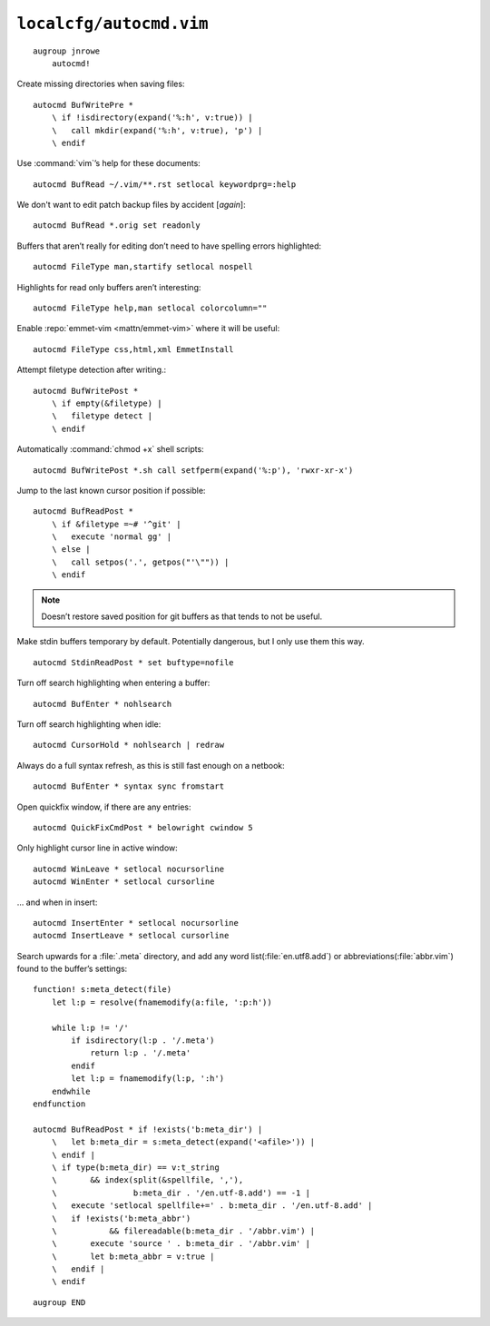 ``localcfg/autocmd.vim``
========================

::

    augroup jnrowe
        autocmd!

Create missing directories when saving files::

        autocmd BufWritePre *
            \ if !isdirectory(expand('%:h', v:true)) |
            \   call mkdir(expand('%:h', v:true), 'p') |
            \ endif

Use :command:`vim`’s help for these documents::

        autocmd BufRead ~/.vim/**.rst setlocal keywordprg=:help

We don't want to edit patch backup files by accident [*again*]::

        autocmd BufRead *.orig set readonly

Buffers that aren’t really for editing don’t need to have spelling errors
highlighted::

        autocmd FileType man,startify setlocal nospell

Highlights for read only buffers aren’t interesting::

        autocmd FileType help,man setlocal colorcolumn=""

Enable :repo:`emmet-vim <mattn/emmet-vim>` where it will be useful::

        autocmd FileType css,html,xml EmmetInstall

Attempt filetype detection after writing.::

        autocmd BufWritePost *
            \ if empty(&filetype) |
            \   filetype detect |
            \ endif

Automatically :command:`chmod +x` shell scripts::

        autocmd BufWritePost *.sh call setfperm(expand('%:p'), 'rwxr-xr-x')

Jump to the last known cursor position if possible::

        autocmd BufReadPost *
            \ if &filetype =~# '^git' |
            \   execute 'normal gg' |
            \ else |
            \   call setpos('.', getpos("'\"")) |
            \ endif

.. note::

    Doesn’t restore saved position for git buffers as that tends to not be
    useful.

Make stdin buffers temporary by default.  Potentially dangerous, but
I only use them this way.

::

        autocmd StdinReadPost * set buftype=nofile

Turn off search highlighting when entering a buffer::

        autocmd BufEnter * nohlsearch

Turn off search highlighting when idle::

        autocmd CursorHold * nohlsearch | redraw

Always do a full syntax refresh, as this is still fast enough on a netbook::

        autocmd BufEnter * syntax sync fromstart

Open quickfix window, if there are any entries::

        autocmd QuickFixCmdPost * belowright cwindow 5

.. _dynamic-cursorline:

Only highlight cursor line in active window::

        autocmd WinLeave * setlocal nocursorline
        autocmd WinEnter * setlocal cursorline

… and when in insert::

        autocmd InsertEnter * setlocal nocursorline
        autocmd InsertLeave * setlocal cursorline

Search upwards for a :file:`.meta` directory, and add any word
list(:file:`en.utf8.add`) or abbreviations(:file:`abbr.vim`) found to the
buffer’s settings::

        function! s:meta_detect(file)
            let l:p = resolve(fnamemodify(a:file, ':p:h'))

            while l:p != '/'
                if isdirectory(l:p . '/.meta')
                    return l:p . '/.meta'
                endif
                let l:p = fnamemodify(l:p, ':h')
            endwhile
        endfunction

        autocmd BufReadPost * if !exists('b:meta_dir') |
            \   let b:meta_dir = s:meta_detect(expand('<afile>')) |
            \ endif |
            \ if type(b:meta_dir) == v:t_string
            \       && index(split(&spellfile, ','),
            \                b:meta_dir . '/en.utf-8.add') == -1 |
            \   execute 'setlocal spellfile+=' . b:meta_dir . '/en.utf-8.add' |
            \   if !exists('b:meta_abbr')
            \           && filereadable(b:meta_dir . '/abbr.vim') |
            \       execute 'source ' . b:meta_dir . '/abbr.vim' |
            \       let b:meta_abbr = v:true |
            \   endif |
            \ endif

::

    augroup END
